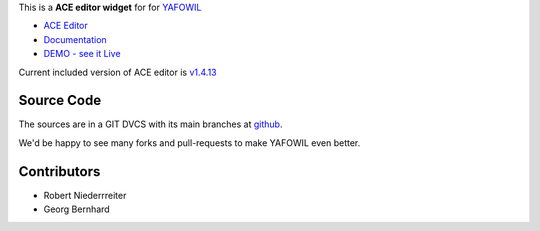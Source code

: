 This is a **ACE editor widget** for for `YAFOWIL 
<http://pypi.python.org/pypi/yafowil>`_ 

- `ACE Editor <https://ace.c9.io>`_
- `Documentation <http://docs.yafowil.info/en/latest/blueprints.html#ace>`_
- `DEMO - see it Live <http://demo.yafowil.info/++widget++yafowil.widget.ace/index.html>`_

Current included version of ACE editor is
`v1.4.13 <https://github.com/ajaxorg/ace-builds/releases/tag/v1.4.13>`_


Source Code
===========

The sources are in a GIT DVCS with its main branches at
`github <http://github.com/conestack/yafowil.widget.ace>`_.

We'd be happy to see many forks and pull-requests to make YAFOWIL even better.


Contributors
============

- Robert Niederrreiter

- Georg Bernhard
